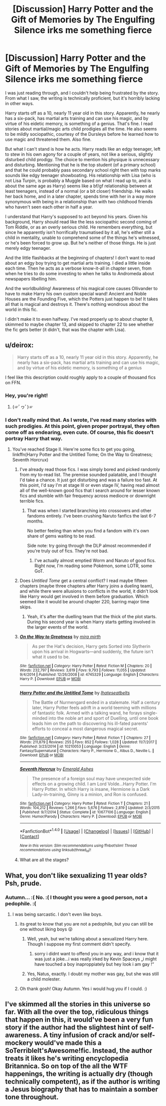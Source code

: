#+TITLE: [Discussion] Harry Potter and the Gift of Memories by The Engulfing Silence irks me something fierce

* [Discussion] Harry Potter and the Gift of Memories by The Engulfing Silence irks me something fierce
:PROPERTIES:
:Author: SnowingSilently
:Score: 16
:DateUnix: 1516576362.0
:DateShort: 2018-Jan-22
:FlairText: Discussion
:END:
I was just reading through, and I couldn't help being frustrated by the story. From what I saw, the writing is technically proficient, but it's horribly lacking in other ways.

Harry starts off as a 10, nearly 11 year old in this story. Apparently, he nearly has a six-pack, has martial arts training and can use his magic, and by virtue of his eidetic memory, is something of a genius. That's fine. I read stories about martial/magic arts child prodigies all the time. He also seems to be mildly sociopathic, courtesy of the Dursleys before he learned how to use magic and threatened them. Also fine.

But what I can't stand is how he acts. Harry reads like an edgy teenager, left to stew in his own agony for a couple of years, not like a serious, slightly disturbed child prodigy. The choice to mention his physique is unnecessary and disturbing. Mentioning that he is the top student (of a primary school) and that he could probably pass secondary school right then with top marks sounds like edgy teenager showboating. His relationship with Lisa (who is not Lisa Turpin, is probably a Muggle based on what I read up to, and is about the same age as Harry) seems like a bf/gf relationship between at least teenagers, instead of a normal (or a bit closer) friendship. He walks her back home, and in a later chapter, spends time with her in a way more synonymous with being in a relationship than with two childhood friends who haven't seen each other in half a year.

I understand that Harry's supposed to act beyond his years. Given his background, Harry should read like the less sociopathic second coming of Tom Riddle, or as an overly serious child. He remembers everything, but since he apparently isn't horrifically traumatised by it all, he's either still a child in mentality, unable to comprehend some of the things he's witnessed, or he's been forced to grow up. But he's neither of those things. He is just merely edgy teenager.

And the little flashbacks at the beginning of chapters! I don't want to read about an edgy boy trying to get martial arts training. I died a little inside each time. Then he acts as a verbose know-it-all in chapter seven, from when he tries to do some investing to when he talks to Andromeda about newspapers libelling him.

And the worldbuilding! Awareness of his magical core causes Ollivander to have to make Harry his own custom special wand! Ancient and Noble Houses are the Founding Five, which the Potters just happen to be! It takes all that is magical and destroys it. There's nothing wondrous about the world in this fic.

I didn't make it to even halfway. I've read properly up to about chapter 8, skimmed to maybe chapter 13, and skipped to chapter 22 to see whether the fic gets better (it didn't, that was the chapter with Lisa).


** u/deirox:
#+begin_quote
  Harry starts off as a 10, nearly 11 year old in this story. Apparently, he nearly has a six-pack, has martial arts training and can use his magic, and by virtue of his eidetic memory, is something of a genius
#+end_quote

I feel like this description could roughly apply to a couple of thousand fics on FFN.
:PROPERTIES:
:Author: deirox
:Score: 40
:DateUnix: 1516577784.0
:DateShort: 2018-Jan-22
:END:

*** Hey, you're right!
:PROPERTIES:
:Author: Agrees_withyou
:Score: 12
:DateUnix: 1516577787.0
:DateShort: 2018-Jan-22
:END:

**** (☞ﾟヮﾟ)☞
:PROPERTIES:
:Author: deirox
:Score: 6
:DateUnix: 1516583125.0
:DateShort: 2018-Jan-22
:END:


*** I don't really mind that. As I wrote, I've read many stories with such prodigies. At this point, given proper portrayal, they often come off as endearing, even cute. Of course, this fic doesn't portray Harry that way.
:PROPERTIES:
:Author: SnowingSilently
:Score: 6
:DateUnix: 1516578043.0
:DateShort: 2018-Jan-22
:END:

**** You've reached Stage II. Here're some fics to get you going, linkffn(Harry Potter and the Untitled Tome; On the Way to Greatness; Seventh Horcrux)
:PROPERTIES:
:Author: patil-triplet
:Score: 3
:DateUnix: 1516640220.0
:DateShort: 2018-Jan-22
:END:

***** I've already read those fics. I was simply bored and picked randomly from my to-read list. The premise sounded palatable, and I thought I'd take a chance. It just got disturbing and was a failure too fast. At this point, I'd say I'm at stage III or even stage IV, having read almost all of the well-known good fics that I search around for lesser known fics and stumble with fair frequency across mediocre or downright terrible fics.
:PROPERTIES:
:Author: SnowingSilently
:Score: 3
:DateUnix: 1516641568.0
:DateShort: 2018-Jan-22
:END:

****** That was when I started branching into crossovers and other fandoms entirely. I've been crushing Naruto fanfics the last 6-7 months.

No better feeling than when you find a fandom with it's own share of gems waiting to be read.

Side note: try going through the DLP almost recommended if you're truly out of fics. They're not bad.
:PROPERTIES:
:Author: patil-triplet
:Score: 2
:DateUnix: 1516642016.0
:DateShort: 2018-Jan-22
:END:

******* I've actually almost emptied Worm and Naruto of good fics. Right now, I'm reading some Pokémon, some LOTR, some GoT.
:PROPERTIES:
:Author: SnowingSilently
:Score: 1
:DateUnix: 1516642602.0
:DateShort: 2018-Jan-22
:END:


***** Does /Untitled Tome/ get a central conflict? I read maybe fifteen chapters (maybe three chapters after Harry joins a dueling team), and while there were allusions to conflicts in the world, it didn't look like Harry would get involved in them before graduation. Which seemed like it would be around chapter 220, barring major time skips.
:PROPERTIES:
:Score: 2
:DateUnix: 1516672650.0
:DateShort: 2018-Jan-23
:END:

****** Yeah, it's after the duelling team that the thick of the plot starts. During his second year is when Harry starts getting involved in the larger events of the world.
:PROPERTIES:
:Author: patil-triplet
:Score: 1
:DateUnix: 1516673835.0
:DateShort: 2018-Jan-23
:END:


***** [[http://www.fanfiction.net/s/4745329/1/][*/On the Way to Greatness/*]] by [[https://www.fanfiction.net/u/1541187/mira-mirth][/mira mirth/]]

#+begin_quote
  As per the Hat's decision, Harry gets Sorted into Slytherin upon his arrival in Hogwarts---and suddenly, the future isn't what it used to be.
#+end_quote

^{/Site/: [[http://www.fanfiction.net/][fanfiction.net]] *|* /Category/: Harry Potter *|* /Rated/: Fiction M *|* /Chapters/: 20 *|* /Words/: 232,797 *|* /Reviews/: 3,619 *|* /Favs/: 9,793 *|* /Follows/: 11,055 *|* /Updated/: 9/4/2014 *|* /Published/: 12/26/2008 *|* /id/: 4745329 *|* /Language/: English *|* /Characters/: Harry P. *|* /Download/: [[http://www.ff2ebook.com/old/ffn-bot/index.php?id=4745329&source=ff&filetype=epub][EPUB]] or [[http://www.ff2ebook.com/old/ffn-bot/index.php?id=4745329&source=ff&filetype=mobi][MOBI]]}

--------------

[[http://www.fanfiction.net/s/10210053/1/][*/Harry Potter and the Untitled Tome/*]] by [[https://www.fanfiction.net/u/5608530/Ihateseatbelts][/Ihateseatbelts/]]

#+begin_quote
  The Battle of Nurmengard ended in a stalemate. Half a century later, Harry Potter feels adrift in a world teeming with millions of fantastic folk. Armed with a talking wand, he forays single-minded into the noble art and sport of Duelling, until one book leads him on the path to discovering his ill-fated parents' efforts to conceal a most dangerous magical secret.
#+end_quote

^{/Site/: [[http://www.fanfiction.net/][fanfiction.net]] *|* /Category/: Harry Potter *|* /Rated/: Fiction T *|* /Chapters/: 27 *|* /Words/: 211,879 *|* /Reviews/: 255 *|* /Favs/: 852 *|* /Follows/: 1,028 *|* /Updated/: 11/7/2017 *|* /Published/: 3/23/2014 *|* /id/: 10210053 *|* /Language/: English *|* /Genre/: Fantasy/Supernatural *|* /Characters/: Harry P., Hermione G., Albus D., Neville L. *|* /Download/: [[http://www.ff2ebook.com/old/ffn-bot/index.php?id=10210053&source=ff&filetype=epub][EPUB]] or [[http://www.ff2ebook.com/old/ffn-bot/index.php?id=10210053&source=ff&filetype=mobi][MOBI]]}

--------------

[[http://www.fanfiction.net/s/10677106/1/][*/Seventh Horcrux/*]] by [[https://www.fanfiction.net/u/4112736/Emerald-Ashes][/Emerald Ashes/]]

#+begin_quote
  The presence of a foreign soul may have unexpected side effects on a growing child. I am Lord Volde...Harry Potter. I'm Harry Potter. In which Harry is insane, Hermione is a Dark Lady-in-training, Ginny is a minion, and Ron is confused.
#+end_quote

^{/Site/: [[http://www.fanfiction.net/][fanfiction.net]] *|* /Category/: Harry Potter *|* /Rated/: Fiction T *|* /Chapters/: 21 *|* /Words/: 104,212 *|* /Reviews/: 1,266 *|* /Favs/: 5,676 *|* /Follows/: 2,819 *|* /Updated/: 2/3/2015 *|* /Published/: 9/7/2014 *|* /Status/: Complete *|* /id/: 10677106 *|* /Language/: English *|* /Genre/: Humor/Parody *|* /Characters/: Harry P. *|* /Download/: [[http://www.ff2ebook.com/old/ffn-bot/index.php?id=10677106&source=ff&filetype=epub][EPUB]] or [[http://www.ff2ebook.com/old/ffn-bot/index.php?id=10677106&source=ff&filetype=mobi][MOBI]]}

--------------

*FanfictionBot*^{1.4.0} *|* [[[https://github.com/tusing/reddit-ffn-bot/wiki/Usage][Usage]]] | [[[https://github.com/tusing/reddit-ffn-bot/wiki/Changelog][Changelog]]] | [[[https://github.com/tusing/reddit-ffn-bot/issues/][Issues]]] | [[[https://github.com/tusing/reddit-ffn-bot/][GitHub]]] | [[[https://www.reddit.com/message/compose?to=tusing][Contact]]]

^{/New in this version: Slim recommendations using/ ffnbot!slim! /Thread recommendations using/ linksub(thread_id)!}
:PROPERTIES:
:Author: FanfictionBot
:Score: 1
:DateUnix: 1516640257.0
:DateShort: 2018-Jan-22
:END:


***** What are all the stages?
:PROPERTIES:
:Author: prism1234
:Score: 1
:DateUnix: 1516674129.0
:DateShort: 2018-Jan-23
:END:


** What, you don't like sexualizing 11 year olds? Psh, prude.
:PROPERTIES:
:Author: AutumnSouls
:Score: 22
:DateUnix: 1516576669.0
:DateShort: 2018-Jan-22
:END:

*** Autumn... :( No. :( I thought you were a good person, not a pedophile. :(
:PROPERTIES:
:Score: -9
:DateUnix: 1516581931.0
:DateShort: 2018-Jan-22
:END:

**** I was being sarcastic. I don't even like boys.
:PROPERTIES:
:Author: AutumnSouls
:Score: 10
:DateUnix: 1516581963.0
:DateShort: 2018-Jan-22
:END:

***** its great to know that you are not a pedophile, but you can still be one without liking boys 😜
:PROPERTIES:
:Author: natus92
:Score: 2
:DateUnix: 1516594774.0
:DateShort: 2018-Jan-22
:END:

****** Well, yeah, but we're talking about a sexualized Harry here. Though I suppose my first comment didn't specify.
:PROPERTIES:
:Author: AutumnSouls
:Score: 2
:DateUnix: 1516595180.0
:DateShort: 2018-Jan-22
:END:

******* sorry i didnt want to offend you in any way, and i know that it was just a joke...i was really irked by Kevin Spaceys „i might have touched a boy inaproppiately but hey look i am gay !“
:PROPERTIES:
:Author: natus92
:Score: 2
:DateUnix: 1516635695.0
:DateShort: 2018-Jan-22
:END:


****** Yes, Natus, exactly. I doubt my mother was gay, but she was still a child molester.
:PROPERTIES:
:Score: -1
:DateUnix: 1516605046.0
:DateShort: 2018-Jan-22
:END:


***** Oh thank gosh! Okay Autumn. Yes i would hug you if I could. :)
:PROPERTIES:
:Score: -9
:DateUnix: 1516582170.0
:DateShort: 2018-Jan-22
:END:


** I've skimmed all the stories in this universe so far. With all the over the top, ridiculous things that happen in this, it would've been a very fun story if the author had the slightest hint of self-awareness. A tiny infusion of crack and/or self-mockery would've made this a SoTerribleIt'sAwesome!fic. Instead, the author treats it likes he's writing encyclopedia Britannica. So on top of the all the WTF happenings, the writing is actually dry (though technically competent), as if the author is writing a Jesus biography that has to maintain a somber tone throughout.
:PROPERTIES:
:Author: T0lias
:Score: 7
:DateUnix: 1516612112.0
:DateShort: 2018-Jan-22
:END:
